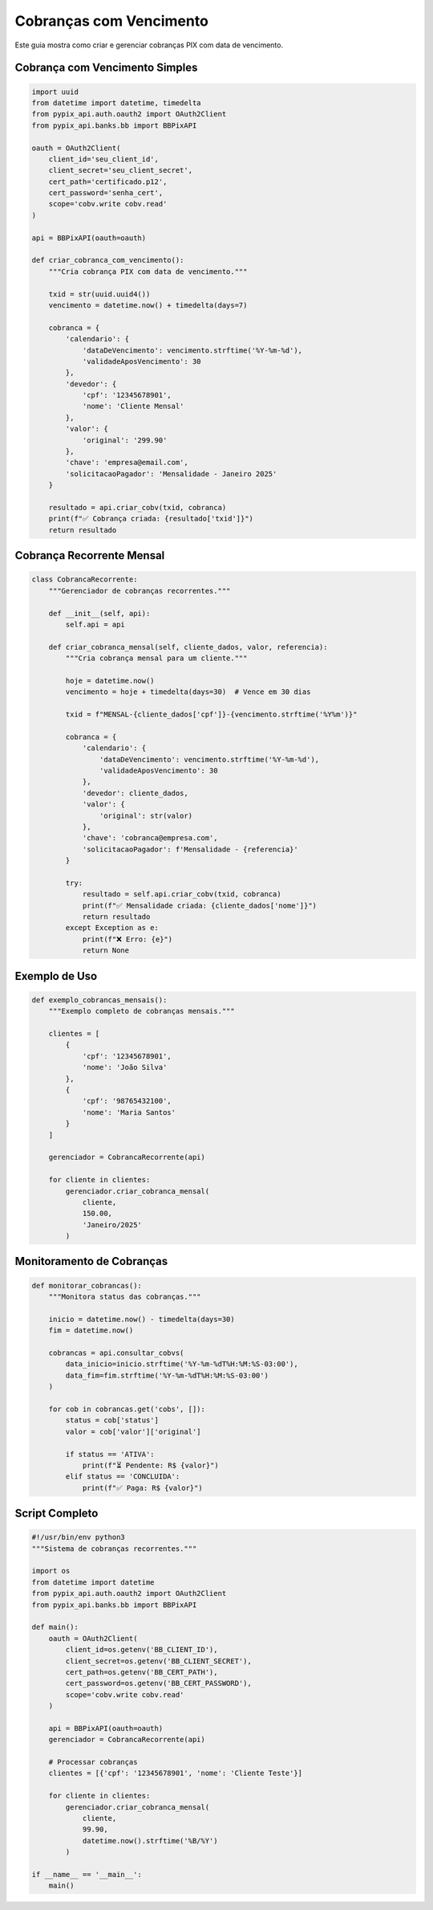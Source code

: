Cobranças com Vencimento
========================

Este guia mostra como criar e gerenciar cobranças PIX com data de vencimento.

Cobrança com Vencimento Simples
-------------------------------

.. code-block:: python

    import uuid
    from datetime import datetime, timedelta
    from pypix_api.auth.oauth2 import OAuth2Client
    from pypix_api.banks.bb import BBPixAPI

    oauth = OAuth2Client(
        client_id='seu_client_id',
        client_secret='seu_client_secret',
        cert_path='certificado.p12',
        cert_password='senha_cert',
        scope='cobv.write cobv.read'
    )

    api = BBPixAPI(oauth=oauth)

    def criar_cobranca_com_vencimento():
        """Cria cobrança PIX com data de vencimento."""

        txid = str(uuid.uuid4())
        vencimento = datetime.now() + timedelta(days=7)

        cobranca = {
            'calendario': {
                'dataDeVencimento': vencimento.strftime('%Y-%m-%d'),
                'validadeAposVencimento': 30
            },
            'devedor': {
                'cpf': '12345678901',
                'nome': 'Cliente Mensal'
            },
            'valor': {
                'original': '299.90'
            },
            'chave': 'empresa@email.com',
            'solicitacaoPagador': 'Mensalidade - Janeiro 2025'
        }

        resultado = api.criar_cobv(txid, cobranca)
        print(f"✅ Cobrança criada: {resultado['txid']}")
        return resultado

Cobrança Recorrente Mensal
--------------------------

.. code-block:: python

    class CobrancaRecorrente:
        """Gerenciador de cobranças recorrentes."""

        def __init__(self, api):
            self.api = api

        def criar_cobranca_mensal(self, cliente_dados, valor, referencia):
            """Cria cobrança mensal para um cliente."""

            hoje = datetime.now()
            vencimento = hoje + timedelta(days=30)  # Vence em 30 dias

            txid = f"MENSAL-{cliente_dados['cpf']}-{vencimento.strftime('%Y%m')}"

            cobranca = {
                'calendario': {
                    'dataDeVencimento': vencimento.strftime('%Y-%m-%d'),
                    'validadeAposVencimento': 30
                },
                'devedor': cliente_dados,
                'valor': {
                    'original': str(valor)
                },
                'chave': 'cobranca@empresa.com',
                'solicitacaoPagador': f'Mensalidade - {referencia}'
            }

            try:
                resultado = self.api.criar_cobv(txid, cobranca)
                print(f"✅ Mensalidade criada: {cliente_dados['nome']}")
                return resultado
            except Exception as e:
                print(f"❌ Erro: {e}")
                return None

Exemplo de Uso
--------------

.. code-block:: python

    def exemplo_cobrancas_mensais():
        """Exemplo completo de cobranças mensais."""

        clientes = [
            {
                'cpf': '12345678901',
                'nome': 'João Silva'
            },
            {
                'cpf': '98765432100',
                'nome': 'Maria Santos'
            }
        ]

        gerenciador = CobrancaRecorrente(api)

        for cliente in clientes:
            gerenciador.criar_cobranca_mensal(
                cliente,
                150.00,
                'Janeiro/2025'
            )

Monitoramento de Cobranças
--------------------------

.. code-block:: python

    def monitorar_cobrancas():
        """Monitora status das cobranças."""

        inicio = datetime.now() - timedelta(days=30)
        fim = datetime.now()

        cobrancas = api.consultar_cobvs(
            data_inicio=inicio.strftime('%Y-%m-%dT%H:%M:%S-03:00'),
            data_fim=fim.strftime('%Y-%m-%dT%H:%M:%S-03:00')
        )

        for cob in cobrancas.get('cobs', []):
            status = cob['status']
            valor = cob['valor']['original']

            if status == 'ATIVA':
                print(f"⏳ Pendente: R$ {valor}")
            elif status == 'CONCLUIDA':
                print(f"✅ Paga: R$ {valor}")

Script Completo
---------------

.. code-block:: python

    #!/usr/bin/env python3
    """Sistema de cobranças recorrentes."""

    import os
    from datetime import datetime
    from pypix_api.auth.oauth2 import OAuth2Client
    from pypix_api.banks.bb import BBPixAPI

    def main():
        oauth = OAuth2Client(
            client_id=os.getenv('BB_CLIENT_ID'),
            client_secret=os.getenv('BB_CLIENT_SECRET'),
            cert_path=os.getenv('BB_CERT_PATH'),
            cert_password=os.getenv('BB_CERT_PASSWORD'),
            scope='cobv.write cobv.read'
        )

        api = BBPixAPI(oauth=oauth)
        gerenciador = CobrancaRecorrente(api)

        # Processar cobranças
        clientes = [{'cpf': '12345678901', 'nome': 'Cliente Teste'}]

        for cliente in clientes:
            gerenciador.criar_cobranca_mensal(
                cliente,
                99.90,
                datetime.now().strftime('%B/%Y')
            )

    if __name__ == '__main__':
        main()

